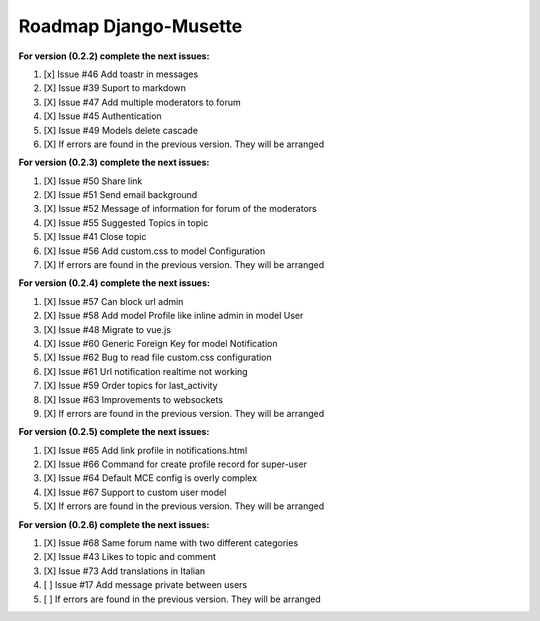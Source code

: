 ======================
Roadmap Django-Musette
======================

**For version (0.2.2) complete the next issues:**

1. [x] Issue #46 Add toastr in messages
2. [X] Issue #39 Suport to markdown
3. [X] Issue #47 Add multiple moderators to forum 
4. [X] Issue #45 Authentication
5. [X] Issue #49 Models delete cascade 
6. [X] If errors are found in the previous version. They will be arranged

**For version (0.2.3) complete the next issues:**

1. [X] Issue #50 Share link
2. [X] Issue #51 Send email background
3. [X] Issue #52 Message of information for forum of the moderators
4. [X] Issue #55 Suggested Topics in topic
5. [X] Issue #41 Close topic
6. [X] Issue #56 Add custom.css to model Configuration
7. [X] If errors are found in the previous version. They will be arranged

**For version (0.2.4) complete the next issues:**

1. [X] Issue #57 Can block url admin
2. [X] Issue #58 Add model Profile like inline admin in model User
3. [X] Issue #48 Migrate to vue.js
4. [X] Issue #60 Generic Foreign Key for model Notification
5. [X] Issue #62 Bug to read file custom.css configuration
6. [X] Issue #61 Url notification realtime not working
7. [X] Issue #59 Order topics for last_activity
8. [X] Issue #63 Improvements to websockets
9. [X] If errors are found in the previous version. They will be arranged

**For version (0.2.5) complete the next issues:**

1. [X] Issue #65 Add link profile in notifications.html
2. [X] Issue #66 Command for create profile record for super-user
3. [X] Issue #64 Default MCE config is overly complex
4. [X] Issue #67 Support to custom user model
5. [X] If errors are found in the previous version. They will be arranged

**For version (0.2.6) complete the next issues:**

1. [X] Issue #68 Same forum name with two different categories
2. [X] Issue #43 Likes to topic and comment
3. [X] Issue #73 Add translations in Italian 
4. [ ] Issue #17 Add message private between users
5. [ ] If errors are found in the previous version. They will be arranged